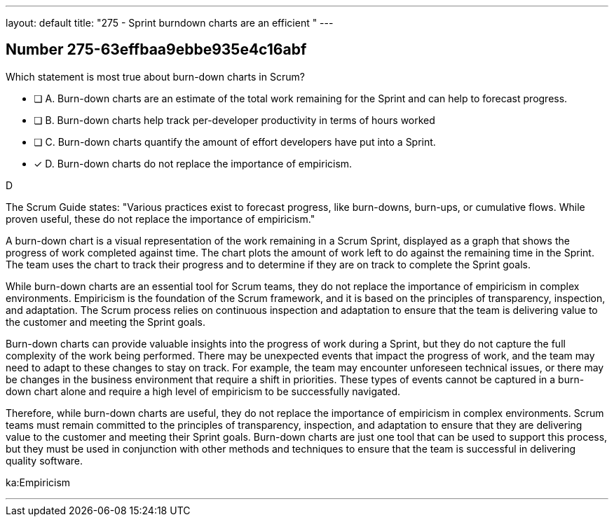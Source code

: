 ---
layout: default 
title: "275 - Sprint burndown charts are an efficient "
---


[.question]
== Number 275-63effbaa9ebbe935e4c16abf

****

[.query]
Which statement is most true about burn-down charts in Scrum?

[.list]
* [ ] A. Burn-down charts are an estimate of the total work remaining for the Sprint and can help to forecast progress.
* [ ] B. Burn-down charts help track per-developer productivity in terms of hours worked
* [ ] C. Burn-down charts quantify the amount of effort developers have put into a Sprint.
* [*] D. Burn-down charts do not replace the importance of empiricism.
****

[.answer]
D

[.explanation]
The Scrum Guide states: "Various practices exist to forecast progress, like burn-downs, burn-ups, or cumulative flows. While proven useful, these do not replace the importance of empiricism." 

A burn-down chart is a visual representation of the work remaining in a Scrum Sprint, displayed as a graph that shows the progress of work completed against time. The chart plots the amount of work left to do against the remaining time in the Sprint. The team uses the chart to track their progress and to determine if they are on track to complete the Sprint goals.

While burn-down charts are an essential tool for Scrum teams, they do not replace the importance of empiricism in complex environments. Empiricism is the foundation of the Scrum framework, and it is based on the principles of transparency, inspection, and adaptation. The Scrum process relies on continuous inspection and adaptation to ensure that the team is delivering value to the customer and meeting the Sprint goals.

Burn-down charts can provide valuable insights into the progress of work during a Sprint, but they do not capture the full complexity of the work being performed. There may be unexpected events that impact the progress of work, and the team may need to adapt to these changes to stay on track. For example, the team may encounter unforeseen technical issues, or there may be changes in the business environment that require a shift in priorities. These types of events cannot be captured in a burn-down chart alone and require a high level of empiricism to be successfully navigated.

Therefore, while burn-down charts are useful, they do not replace the importance of empiricism in complex environments. Scrum teams must remain committed to the principles of transparency, inspection, and adaptation to ensure that they are delivering value to the customer and meeting their Sprint goals. Burn-down charts are just one tool that can be used to support this process, but they must be used in conjunction with other methods and techniques to ensure that the team is successful in delivering quality software.

[.ka]
ka:Empiricism

'''

